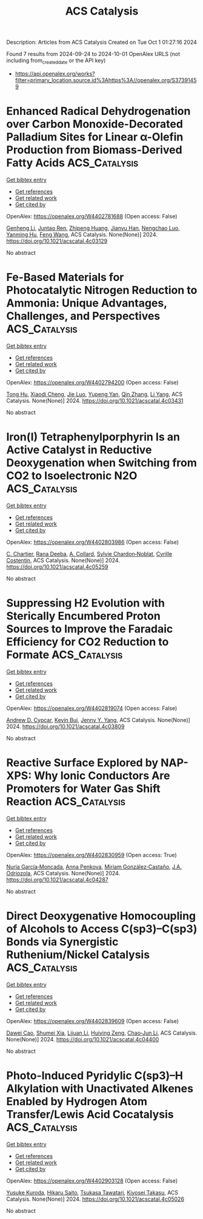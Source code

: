 #+TITLE: ACS Catalysis
Description: Articles from ACS Catalysis
Created on Tue Oct  1 01:27:16 2024

Found 7 results from 2024-09-24 to 2024-10-01
OpenAlex URLS (not including from_created_date or the API key)
- [[https://api.openalex.org/works?filter=primary_location.source.id%3Ahttps%3A//openalex.org/S37391459]]

* Enhanced Radical Dehydrogenation over Carbon Monoxide-Decorated Palladium Sites for Linear α-Olefin Production from Biomass-Derived Fatty Acids  :ACS_Catalysis:
:PROPERTIES:
:UUID: https://openalex.org/W4402781688
:TOPICS: Desulfurization Technologies for Fuels, Electrocatalysis for Energy Conversion, Catalytic Conversion of Biomass to Fuels and Chemicals
:PUBLICATION_DATE: 2024-09-16
:END:    
    
[[elisp:(doi-add-bibtex-entry "https://doi.org/10.1021/acscatal.4c03129")][Get bibtex entry]] 

- [[elisp:(progn (xref--push-markers (current-buffer) (point)) (oa--referenced-works "https://openalex.org/W4402781688"))][Get references]]
- [[elisp:(progn (xref--push-markers (current-buffer) (point)) (oa--related-works "https://openalex.org/W4402781688"))][Get related work]]
- [[elisp:(progn (xref--push-markers (current-buffer) (point)) (oa--cited-by-works "https://openalex.org/W4402781688"))][Get cited by]]

OpenAlex: https://openalex.org/W4402781688 (Open access: False)
    
[[https://openalex.org/A5081281268][Genheng Li]], [[https://openalex.org/A5065450173][Juntao Ren]], [[https://openalex.org/A5017988818][Zhipeng Huang]], [[https://openalex.org/A5053948087][Jianyu Han]], [[https://openalex.org/A5029421795][Nengchao Luo]], [[https://openalex.org/A5013866198][Yanming Hu]], [[https://openalex.org/A5038772372][Feng Wang]], ACS Catalysis. None(None)] 2024. https://doi.org/10.1021/acscatal.4c03129 
     
No abstract    

    

* Fe-Based Materials for Photocatalytic Nitrogen Reduction to Ammonia: Unique Advantages, Challenges, and Perspectives  :ACS_Catalysis:
:PROPERTIES:
:UUID: https://openalex.org/W4402794200
:TOPICS: Ammonia Synthesis and Electrocatalysis, Photocatalytic Materials for Solar Energy Conversion, Catalytic Reduction of Nitro Compounds
:PUBLICATION_DATE: 2024-09-16
:END:    
    
[[elisp:(doi-add-bibtex-entry "https://doi.org/10.1021/acscatal.4c03431")][Get bibtex entry]] 

- [[elisp:(progn (xref--push-markers (current-buffer) (point)) (oa--referenced-works "https://openalex.org/W4402794200"))][Get references]]
- [[elisp:(progn (xref--push-markers (current-buffer) (point)) (oa--related-works "https://openalex.org/W4402794200"))][Get related work]]
- [[elisp:(progn (xref--push-markers (current-buffer) (point)) (oa--cited-by-works "https://openalex.org/W4402794200"))][Get cited by]]

OpenAlex: https://openalex.org/W4402794200 (Open access: False)
    
[[https://openalex.org/A5102851812][Tong Hu]], [[https://openalex.org/A5063677973][Xiaodi Cheng]], [[https://openalex.org/A5100779418][Jie Luo]], [[https://openalex.org/A5017833812][Yupeng Yan]], [[https://openalex.org/A5085790759][Qin Zhang]], [[https://openalex.org/A5101986210][Li Yang]], ACS Catalysis. None(None)] 2024. https://doi.org/10.1021/acscatal.4c03431 
     
No abstract    

    

* Iron(I) Tetraphenylporphyrin Is an Active Catalyst in Reductive Deoxygenation when Switching from CO2 to Isoelectronic N2O  :ACS_Catalysis:
:PROPERTIES:
:UUID: https://openalex.org/W4402803986
:TOPICS: Electrochemical Reduction of CO2 to Fuels, Carbon Dioxide Utilization for Chemical Synthesis, Role of Porphyrins and Phthalocyanines in Materials Chemistry
:PUBLICATION_DATE: 2024-09-16
:END:    
    
[[elisp:(doi-add-bibtex-entry "https://doi.org/10.1021/acscatal.4c05259")][Get bibtex entry]] 

- [[elisp:(progn (xref--push-markers (current-buffer) (point)) (oa--referenced-works "https://openalex.org/W4402803986"))][Get references]]
- [[elisp:(progn (xref--push-markers (current-buffer) (point)) (oa--related-works "https://openalex.org/W4402803986"))][Get related work]]
- [[elisp:(progn (xref--push-markers (current-buffer) (point)) (oa--cited-by-works "https://openalex.org/W4402803986"))][Get cited by]]

OpenAlex: https://openalex.org/W4402803986 (Open access: False)
    
[[https://openalex.org/A5051267180][C. Chartier]], [[https://openalex.org/A5023975269][Rana Deeba]], [[https://openalex.org/A5060643613][A. Collard]], [[https://openalex.org/A5088894574][Sylvie Chardon‐Noblat]], [[https://openalex.org/A5069277615][Cyrille Costentin]], ACS Catalysis. None(None)] 2024. https://doi.org/10.1021/acscatal.4c05259 
     
No abstract    

    

* Suppressing H2 Evolution with Sterically Encumbered Proton Sources to Improve the Faradaic Efficiency for CO2 Reduction to Formate  :ACS_Catalysis:
:PROPERTIES:
:UUID: https://openalex.org/W4402819074
:TOPICS: Electrochemical Reduction of CO2 to Fuels, Ammonia Synthesis and Electrocatalysis, Biological and Synthetic Hydrogenases: Mechanisms and Applications
:PUBLICATION_DATE: 2024-09-16
:END:    
    
[[elisp:(doi-add-bibtex-entry "https://doi.org/10.1021/acscatal.4c03809")][Get bibtex entry]] 

- [[elisp:(progn (xref--push-markers (current-buffer) (point)) (oa--referenced-works "https://openalex.org/W4402819074"))][Get references]]
- [[elisp:(progn (xref--push-markers (current-buffer) (point)) (oa--related-works "https://openalex.org/W4402819074"))][Get related work]]
- [[elisp:(progn (xref--push-markers (current-buffer) (point)) (oa--cited-by-works "https://openalex.org/W4402819074"))][Get cited by]]

OpenAlex: https://openalex.org/W4402819074 (Open access: False)
    
[[https://openalex.org/A5067766413][Andrew D. Cypcar]], [[https://openalex.org/A5030190007][Kevin Bui]], [[https://openalex.org/A5082068997][Jenny Y. Yang]], ACS Catalysis. None(None)] 2024. https://doi.org/10.1021/acscatal.4c03809 
     
No abstract    

    

* Reactive Surface Explored by NAP-XPS: Why Ionic Conductors Are Promoters for Water Gas Shift Reaction  :ACS_Catalysis:
:PROPERTIES:
:UUID: https://openalex.org/W4402830959
:TOPICS: Catalytic Nanomaterials, Atomic Layer Deposition Technology, Solid Oxide Fuel Cells
:PUBLICATION_DATE: 2024-09-25
:END:    
    
[[elisp:(doi-add-bibtex-entry "https://doi.org/10.1021/acscatal.4c04287")][Get bibtex entry]] 

- [[elisp:(progn (xref--push-markers (current-buffer) (point)) (oa--referenced-works "https://openalex.org/W4402830959"))][Get references]]
- [[elisp:(progn (xref--push-markers (current-buffer) (point)) (oa--related-works "https://openalex.org/W4402830959"))][Get related work]]
- [[elisp:(progn (xref--push-markers (current-buffer) (point)) (oa--cited-by-works "https://openalex.org/W4402830959"))][Get cited by]]

OpenAlex: https://openalex.org/W4402830959 (Open access: True)
    
[[https://openalex.org/A5013920391][Nuria García‐Moncada]], [[https://openalex.org/A5078941828][Anna Penkova]], [[https://openalex.org/A5058516998][Miriam González‐Castaño]], [[https://openalex.org/A5083582086][J.A. Odriozola]], ACS Catalysis. None(None)] 2024. https://doi.org/10.1021/acscatal.4c04287 
     
No abstract    

    

* Direct Deoxygenative Homocoupling of Alcohols to Access C(sp3)–C(sp3) Bonds via Synergistic Ruthenium/Nickel Catalysis  :ACS_Catalysis:
:PROPERTIES:
:UUID: https://openalex.org/W4402839609
:TOPICS: Homogeneous Catalysis with Transition Metals, Innovations in Organic Synthesis Reactions, Catalytic Conversion of Biomass to Fuels and Chemicals
:PUBLICATION_DATE: 2024-09-25
:END:    
    
[[elisp:(doi-add-bibtex-entry "https://doi.org/10.1021/acscatal.4c04400")][Get bibtex entry]] 

- [[elisp:(progn (xref--push-markers (current-buffer) (point)) (oa--referenced-works "https://openalex.org/W4402839609"))][Get references]]
- [[elisp:(progn (xref--push-markers (current-buffer) (point)) (oa--related-works "https://openalex.org/W4402839609"))][Get related work]]
- [[elisp:(progn (xref--push-markers (current-buffer) (point)) (oa--cited-by-works "https://openalex.org/W4402839609"))][Get cited by]]

OpenAlex: https://openalex.org/W4402839609 (Open access: False)
    
[[https://openalex.org/A5102739406][Dawei Cao]], [[https://openalex.org/A5038425347][Shumei Xia]], [[https://openalex.org/A5100419702][Lijuan Li]], [[https://openalex.org/A5029284131][Huiying Zeng]], [[https://openalex.org/A5021388534][Chao‐Jun Li]], ACS Catalysis. None(None)] 2024. https://doi.org/10.1021/acscatal.4c04400 
     
No abstract    

    

* Photo-Induced Pyridylic C(sp3)–H Alkylation with Unactivated Alkenes Enabled by Hydrogen Atom Transfer/Lewis Acid Cocatalysis  :ACS_Catalysis:
:PROPERTIES:
:UUID: https://openalex.org/W4402903128
:TOPICS: Applications of Photoredox Catalysis in Organic Synthesis, Transition-Metal-Catalyzed C–H Bond Functionalization, Catalytic Oxidation of Alcohols
:PUBLICATION_DATE: 2024-09-27
:END:    
    
[[elisp:(doi-add-bibtex-entry "https://doi.org/10.1021/acscatal.4c05026")][Get bibtex entry]] 

- [[elisp:(progn (xref--push-markers (current-buffer) (point)) (oa--referenced-works "https://openalex.org/W4402903128"))][Get references]]
- [[elisp:(progn (xref--push-markers (current-buffer) (point)) (oa--related-works "https://openalex.org/W4402903128"))][Get related work]]
- [[elisp:(progn (xref--push-markers (current-buffer) (point)) (oa--cited-by-works "https://openalex.org/W4402903128"))][Get cited by]]

OpenAlex: https://openalex.org/W4402903128 (Open access: False)
    
[[https://openalex.org/A5076156449][Yusuke Kuroda]], [[https://openalex.org/A5090150037][Hikaru Saito]], [[https://openalex.org/A5034455357][Tsukasa Tawatari]], [[https://openalex.org/A5007462059][Kiyosei Takasu]], ACS Catalysis. None(None)] 2024. https://doi.org/10.1021/acscatal.4c05026 
     
No abstract    

    
